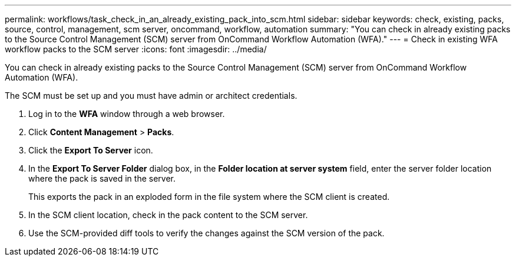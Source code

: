 ---
permalink: workflows/task_check_in_an_already_existing_pack_into_scm.html
sidebar: sidebar
keywords: check, existing, packs, source, control, management, scm server, oncommand, workflow, automation
summary: "You can check in already existing packs to the Source Control Management (SCM) server from OnCommand Workflow Automation (WFA)."
---
= Check in existing WFA workflow packs to the SCM server
:icons: font
:imagesdir: ../media/

[.lead]
You can check in already existing packs to the Source Control Management (SCM) server from OnCommand Workflow Automation (WFA).

The SCM must be set up and you must have admin or architect credentials.

. Log in to the *WFA* window through a web browser.
. Click *Content Management* > *Packs*.
. Click the *Export To Server* icon.
. In the *Export To Server Folder* dialog box, in the *Folder location at server system* field, enter the server folder location where the pack is saved in the server.
+
This exports the pack in an exploded form in the file system where the SCM client is created.

. In the SCM client location, check in the pack content to the SCM server.
. Use the SCM-provided diff tools to verify the changes against the SCM version of the pack.
